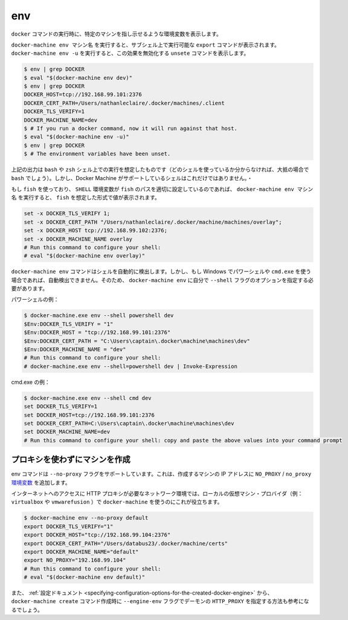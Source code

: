 .. -*- coding: utf-8 -*-
.. https://docs.docker.com/machine/reference/env/
.. doc version: 1.9
.. check date: 2016/01/27
.. -----------------------------------------------------------------------------

.. env

.. _machine-env:

=======================================
env
=======================================

.. Set environment variables to dictate that docker should run a command against a particular machine.

``docker`` コマンドの実行時に、特定のマシンを指し示せるような環境変数を表示します。

.. docker-machine env machinename will print out export commands which can be run in a subshell. Running docker-machine env -u will print unset commands which reverse this effect.

``docker-machine env マシン名`` を実行すると、サブシェル上で実行可能な ``export`` コマンドが表示されます。 ``docker-machine env -u`` を実行すると、この効果を無効化する ``unsete`` コマンドを表示します。

.. code-block:: bash

   $ env | grep DOCKER
   $ eval "$(docker-machine env dev)"
   $ env | grep DOCKER
   DOCKER_HOST=tcp://192.168.99.101:2376
   DOCKER_CERT_PATH=/Users/nathanleclaire/.docker/machines/.client
   DOCKER_TLS_VERIFY=1
   DOCKER_MACHINE_NAME=dev
   $ # If you run a docker command, now it will run against that host.
   $ eval "$(docker-machine env -u)"
   $ env | grep DOCKER
   $ # The environment variables have been unset.

.. The output described above is intended for the shells bash and zsh (if you’re not sure which shell you’re using, there’s a very good possibility that it’s bash). However, these are not the only shells which Docker Machine supports.

上記の出力は ``bash`` や ``zsh`` シェル上での実行を想定したものです（どのシェルを使っているか分からなければ、大抵の場合で ``bash`` でしょう）。しかし、Docker Machine がサポートしているシェルはこれだけではありません。・

.. If you are using fish and the SHELL environment variable is correctly set to the path where fish is located, docker-machine env name will print out the values in the format which fish expects:

もし ``fish`` を使っており、 ``SHELL`` 環境変数が ``fish`` のパスを適切に設定しているのであれば、 ``docker-machine env マシン名`` を実行すると、 ``fish`` を想定した形式で値が表示されます。

.. code-block:: bash

   set -x DOCKER_TLS_VERIFY 1;
   set -x DOCKER_CERT_PATH "/Users/nathanleclaire/.docker/machine/machines/overlay";
   set -x DOCKER_HOST tcp://192.168.99.102:2376;
   set -x DOCKER_MACHINE_NAME overlay
   # Run this command to configure your shell:
   # eval "$(docker-machine env overlay)"

.. If you are on Windows and using Powershell or cmd.exe, docker-machine env cannot detect your shell automatically, but it does have support for these shells. In order to use them, specify which shell you would like to print the options for using the --shell flag for docker-machine env.

``docker-machine env`` コマンドはシェルを自動的に検出します。しかし、もし Windows でパワーシェルや ``cmd.exe`` を使う場合であれば、自動検出できません。そのため、 ``docker-machine env`` に自分で ``--shell`` フラグのオプションを指定する必要があります。

.. For Powershell:

パワーシェルの例：

.. code-block:: bash

   $ docker-machine.exe env --shell powershell dev
   $Env:DOCKER_TLS_VERIFY = "1"
   $Env:DOCKER_HOST = "tcp://192.168.99.101:2376"
   $Env:DOCKER_CERT_PATH = "C:\Users\captain\.docker\machine\machines\dev"
   $Env:DOCKER_MACHINE_NAME = "dev"
   # Run this command to configure your shell:
   # docker-machine.exe env --shell=powershell dev | Invoke-Expression

.. For cmd.exe:

cmd.exe の例：

.. code-block:: bash

   $ docker-machine.exe env --shell cmd dev
   set DOCKER_TLS_VERIFY=1
   set DOCKER_HOST=tcp://192.168.99.101:2376
   set DOCKER_CERT_PATH=C:\Users\captain\.docker\machine\machines\dev
   set DOCKER_MACHINE_NAME=dev
   # Run this command to configure your shell: copy and paste the above values into your command prompt

.. Excluding the created machine from proxies

.. _excluding-the-created-machine-from-proxies:

プロキシを使わずにマシンを作成
==============================

.. The env command supports a --no-proxy flag which will ensure that the created machine’s IP address is added to the NO_PROXY/no_proxy environment variable.

env コマンドは ``--no-proxy`` フラグをサポートしています。これは、作成するマシンの IP アドレスに ``NO_PROXY`` / ``no_proxy`` `環境変数 <https://wiki.archlinux.org/index.php/Proxy_settings>`_ を追加します。

.. This is useful when using docker-machine with a local VM provider (e.g. virtualbox or vmwarefusion) in network environments where a HTTP proxy is required for internet access.

インターネットへのアクセスに HTTP プロキシが必要なネットワーク環境では、ローカルの仮想マシン・プロバイダ（例： ``virtualbox`` や ``vmwarefusion`` ）で ``docker-machine`` を使うのにこれが役立ちます。

.. code-block:: bash

   $ docker-machine env --no-proxy default
   export DOCKER_TLS_VERIFY="1"
   export DOCKER_HOST="tcp://192.168.99.104:2376"
   export DOCKER_CERT_PATH="/Users/databus23/.docker/machine/certs"
   export DOCKER_MACHINE_NAME="default"
   export NO_PROXY="192.168.99.104"
   # Run this command to configure your shell:
   # eval "$(docker-machine env default)"

.. You may also want to visit the documentation on setting HTTP_PROXY for the created daemon using the --engine-env flag for docker-machine create.

また、 :ref:`設定ドキュメント <specifying-configuration-options-for-the-created-docker-engine>` から、 ``docker-machine create`` コマンド作成時に ``--engine-env`` フラグでデーモンの ``HTTP_PROXY`` を指定する方法も参考になるでしょう。
